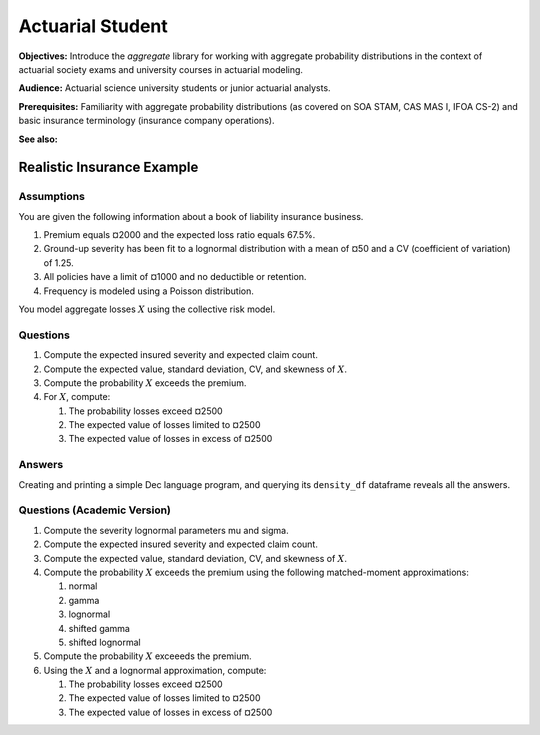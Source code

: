.. _2_x_actuary_student:

.. reviewed 2022-11-10

Actuarial Student
===========================================

**Objectives:** Introduce the `aggregate` library for working with aggregate probability distributions in the context of actuarial society exams and university courses in actuarial modeling.

**Audience:** Actuarial science university students or junior actuarial analysts.

**Prerequisites:** Familiarity with aggregate probability distributions (as covered on SOA STAM, CAS MAS I, IFOA CS-2) and basic insurance terminology (insurance company operations).

**See also:**

Realistic Insurance Example
---------------------------

Assumptions
~~~~~~~~~~~

You are given the following information about a book of liability
insurance business.

1. Premium equals ¤2000 and the expected loss ratio equals 67.5%.
2. Ground-up severity has been fit to a lognormal distribution with a mean of ¤50 and a CV (coefficient of variation) of 1.25.
3. All policies have a limit of ¤1000 and no deductible or retention.
4. Frequency is modeled using a Poisson distribution.

You model aggregate losses :math:`X` using the collective risk model.

Questions
~~~~~~~~~

1. Compute the expected insured severity and expected claim count.
2. Compute the expected value, standard deviation, CV, and skewness of :math:`X`.
3. Compute the probability :math:`X` exceeds the premium.
4. For :math:`X`, compute:

   1. The probability losses exceed ¤2500
   2. The expected value of losses limited to ¤2500
   3. The expected value of losses in excess of ¤2500

Answers
~~~~~~~~~

Creating and printing a simple Dec language program, and querying its ``density_df`` dataframe reveals all the answers.

.. ipython:: python
    :okwarning:

    from aggregate import build

    a = build('agg InsuranceExample '
          '2000 premium at 0.675 lr 1000 xs 0 '
          'sev lognorm 50 cv 1.25 '
          'poisson')
    print(a)

    print(a.sf(2000), a.sf(2500))

    # lev and epd ratio
    print(a.density_df.loc[[2500], ['F', 'lev', 'epd']])

    # expected excess losses
    default_agg = a.agg_m - a.density_df.loc[2500, 'lev']
    default_agg


Questions (Academic Version)
~~~~~~~~~~~~~~~~~~~~~~~~~~~~

1. Compute the severity lognormal parameters mu and sigma.
2. Compute the expected insured severity and expected claim count.
3. Compute the expected value, standard deviation, CV, and skewness of :math:`X`.
4. Compute the probability :math:`X` exceeds the premium using the following matched-moment approximations:

   1. normal
   2. gamma
   3. lognormal
   4. shifted gamma
   5. shifted lognormal

5. Compute the probability :math:`X` exceeeds the premium.
6. Using the :math:`X` and a lognormal approximation, compute:

   1. The probability losses exceed ¤2500
   2. The expected value of losses limited to ¤2500
   3. The expected value of losses in excess of ¤2500


.. ipython:: python
    :okwarning:

    from aggregate import mu_sigma_from_mean_cv
    import pandas as pd

    print(mu_sigma_from_mean_cv(50, 1.25))

    fz = a.approximate('all')
    fz['agg'] = a

    df = pd.DataFrame({k: v.sf(2000) for k, v in fz.items()}.items(),
                 columns=['Approximation', 'Value']
                ).set_index("Approximation")
    df['Error'] = df.Value / df.loc['agg', 'Value'] - 1
    print(df.sort_values('Value'))

    from aggregate import lognorm_lev

    mu, sigma = mu_sigma_from_mean_cv(a.agg_m, a.agg_cv)
    lev = lognorm_lev(mu, sigma, 1, 2500)
    default = a.agg_m - lev
    epd = default / a.agg_m
    pd.DataFrame((lev, default, default_agg, epd, default_agg / a.agg_m),
                 index=pd.Index(['Lognorm LEV', 'Lognorm Default',
                 'Agg Default', 'Lognorm EPD', 'Agg EPD'],
                 name='Item'),
                 columns=['Value'])
